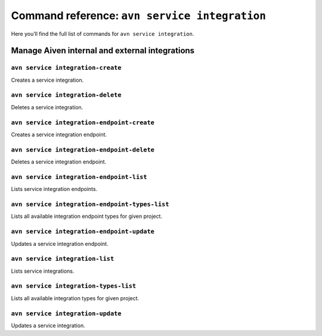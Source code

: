 Command reference: ``avn service integration``
==============================================

Here you’ll find the full list of commands for ``avn service integration``.


Manage Aiven internal and external integrations
--------------------------------------------------------

``avn service integration-create``
'''''''''''''''''''''''''''''''''''''''''''''''''''''''''''''''''''''

Creates a service integration.

``avn service integration-delete``
'''''''''''''''''''''''''''''''''''''''''''''''''''''''''''''''''''''

Deletes a service integration.

``avn service integration-endpoint-create``
'''''''''''''''''''''''''''''''''''''''''''''''''''''''''''''''''''''

Creates a service integration endpoint. 

``avn service integration-endpoint-delete``
'''''''''''''''''''''''''''''''''''''''''''''''''''''''''''''''''''''

Deletes a service integration endpoint.

``avn service integration-endpoint-list``
'''''''''''''''''''''''''''''''''''''''''''''''''''''''''''''''''''''

Lists service integration endpoints.

``avn service integration-endpoint-types-list``
'''''''''''''''''''''''''''''''''''''''''''''''''''''''''''''''''''''

Lists all available integration endpoint types for given project.

``avn service integration-endpoint-update``
'''''''''''''''''''''''''''''''''''''''''''''''''''''''''''''''''''''

Updates a service integration endpoint.

``avn service integration-list``
'''''''''''''''''''''''''''''''''''''''''''''''''''''''''''''''''''''

Lists service integrations.

``avn service integration-types-list``
'''''''''''''''''''''''''''''''''''''''''''''''''''''''''''''''''''''

Lists all available integration types for given project.

``avn service integration-update``
'''''''''''''''''''''''''''''''''''''''''''''''''''''''''''''''''''''

Updates a service integration.